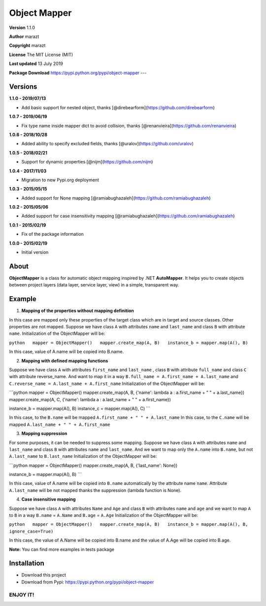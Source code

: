 Object Mapper
=============

**Version** 1.1.0

**Author** marazt

**Copyright** marazt

**License** The MIT License (MIT)

**Last updated** 13 July 2019


**Package Download** https://pypi.python.org/pypi/object-mapper ---

Versions
--------

**1.1.0 - 2019/07/13**

- Add basic support for nested object, thanks [@direbearform](https://github.com/direbearform)

**1.0.7 - 2019/06/19**

- Fix type name inside mapper dict to avoid collision, thanks [@renanvieira](https://github.com/renanvieira)

**1.0.6 - 2018/10/28**

- Added ability to specify excluded fields, thanks [@uralov](https://github.com/uralov)

**1.0.5 - 2018/02/21**

- Support for dynamic properties [@nijm](https://github.com/nijm)

**1.0.4 - 2017/11/03**

-  Migration to new Pypi.org deployment

**1.0.3 - 2015/05/15**

-  Added support for None mapping [@ramiabughazaleh](https://github.com/ramiabughazaleh)

**1.0.2 - 2015/05/06**

-  Added support for case insensitivity mapping [@ramiabughazaleh](https://github.com/ramiabughazaleh)

**1.0.1 - 2015/02/19**

-  Fix of the package information

**1.0.0 - 2015/02/19**

-  Initial version

About
-----

**ObjectMapper** is a class for automatic object mapping inspired by .NET **AutoMapper**. It helps you to create objects between project layers (data layer, service layer, view) in a simple, transparent way.

Example
-------

1. **Mapping of the properties without mapping definition**

In this case are mapped only these properties of the target class which are in target and source classes. Other properties are not mapped. Suppose we have class ``A`` with attributes ``name`` and ``last_name`` and class ``B`` with attribute ``name``. Initialization of the ObjectMapper will be:

``python   mapper = ObjectMapper()   mapper.create_map(A, B)   instance_b = mapper.map(A(), B)``

In this case, value of A.name will be copied into B.name.

2. **Mapping with defined mapping functions**

Suppose we have class ``A`` with attributes ``first_name`` and ``last_name`` , class ``B`` with attribute ``full_name`` and class ``C`` with attribute reverse\_name. And want to map it in a way ``B.full_name = A.first_name + A.last_name`` and ``C.reverse_name = A.last_name + A.first_name`` Initialization of the ObjectMapper will be:

\`\`\`python mapper = ObjectMapper() mapper.create\_map(A, B, {'name': lambda a : a.first\_name + " " + a.last\_name}) mapper.create\_map(A, C, {'name': lambda a : a.last\_name + " " + a.first\_name})

instance\_b = mapper.map(A(), B) instance\_c = mapper.map(A(), C) \`\`\`

In this case, to the ``B.name`` will be mapped ``A.first_name + " " + A.last_name`` In this case, to the ``C.name`` will be mapped ``A.last_name + " " + A.first_name``

3. **Mapping suppression**

For some purposes, it can be needed to suppress some mapping. Suppose we have class ``A`` with attributes ``name`` and ``last_name`` and class ``B`` with attributes ``name`` and ``last_name``. And we want to map only the ``A.name`` into ``B.name``, but not ``A.last_name`` to ``B.last_name`` Initialization of the ObjectMapper will be:

\`\`\`python mapper = ObjectMapper() mapper.create\_map(A, B, {'last\_name': None})

instance\_b = mapper.map(A(), B) \`\`\`

In this case, value of A.name will be copied into ``B.name`` automatically by the attribute name ``name``. Attribute ``A.last_name`` will be not mapped thanks the suppression (lambda function is None).

4. **Case insensitive mapping**

Suppose we have class ``A`` with attributes ``Name`` and ``Age`` and class ``B`` with attributes ``name`` and ``age`` and we want to map ``A`` to ``B`` in a way ``B.name`` = ``A.Name`` and ``B.age`` = ``A.Age`` Initialization of the ObjectMapper will be:

``python   mapper = ObjectMapper()   mapper.create_map(A, B)   instance_b = mapper.map(A(), B, ignore_case=True)``

In this case, the value of A.Name will be copied into B.name and the value of A.Age will be copied into B.age.

**Note:** You can find more examples in tests package

Installation
------------

-  Download this project
-  Download from Pypi: https://pypi.python.org/pypi/object-mapper

ENJOY IT!
~~~~~~~~~

